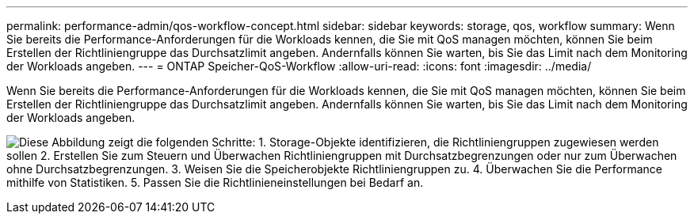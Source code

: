 ---
permalink: performance-admin/qos-workflow-concept.html 
sidebar: sidebar 
keywords: storage, qos, workflow 
summary: Wenn Sie bereits die Performance-Anforderungen für die Workloads kennen, die Sie mit QoS managen möchten, können Sie beim Erstellen der Richtliniengruppe das Durchsatzlimit angeben. Andernfalls können Sie warten, bis Sie das Limit nach dem Monitoring der Workloads angeben. 
---
= ONTAP Speicher-QoS-Workflow
:allow-uri-read: 
:icons: font
:imagesdir: ../media/


[role="lead"]
Wenn Sie bereits die Performance-Anforderungen für die Workloads kennen, die Sie mit QoS managen möchten, können Sie beim Erstellen der Richtliniengruppe das Durchsatzlimit angeben. Andernfalls können Sie warten, bis Sie das Limit nach dem Monitoring der Workloads angeben.

image:qos-workflow.gif["Diese Abbildung zeigt die folgenden Schritte: 1. Storage-Objekte identifizieren, die Richtliniengruppen zugewiesen werden sollen 2. Erstellen Sie zum Steuern und Überwachen Richtliniengruppen mit Durchsatzbegrenzungen oder nur zum Überwachen ohne Durchsatzbegrenzungen. 3. Weisen Sie die Speicherobjekte Richtliniengruppen zu. 4. Überwachen Sie die Performance mithilfe von Statistiken. 5. Passen Sie die Richtlinieneinstellungen bei Bedarf an."]
